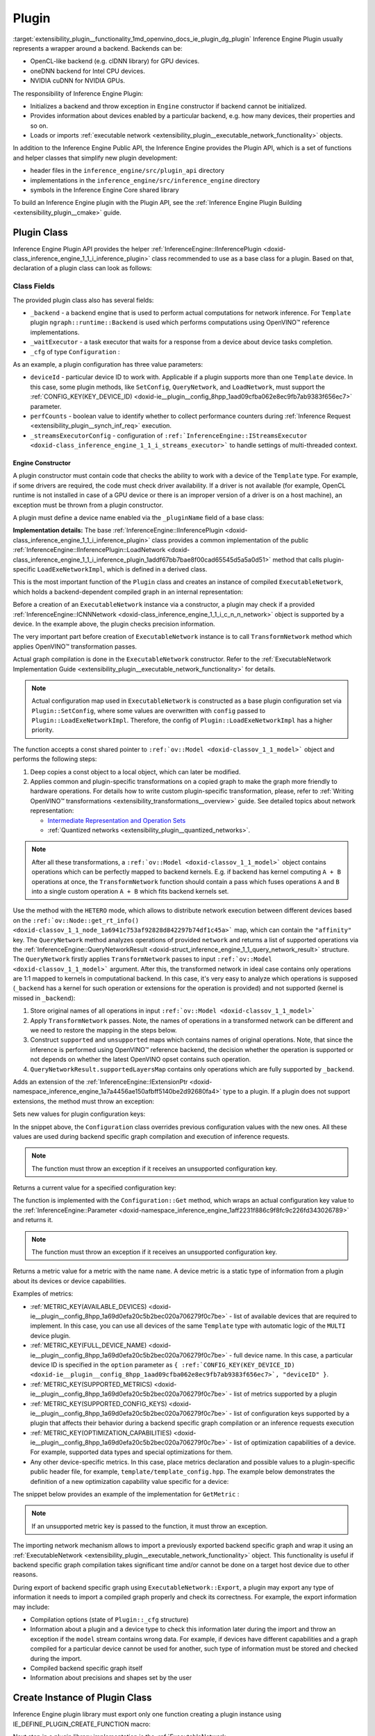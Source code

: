 .. index:: pair: page; Plugin
.. _extensibility_plugin__functionality:

.. meta::
   :description: Guide to implementation of Inference Engine Plugin with description
                 of its class.
   :keywords: Inference Engine Plugin, plugin class, backend, constructor, Inference Engine Plugin API,
              plugin api, plugin development, plugin configuration, engine constructor, OpenVINO transformation passes,


Plugin
======

:target:`extensibility_plugin__functionality_1md_openvino_docs_ie_plugin_dg_plugin` Inference Engine Plugin usually represents a wrapper 
around a backend. Backends can be:

* OpenCL-like backend (e.g. clDNN library) for GPU devices.

* oneDNN backend for Intel CPU devices.

* NVIDIA cuDNN for NVIDIA GPUs.

The responsibility of Inference Engine Plugin:

* Initializes a backend and throw exception in ``Engine`` constructor if backend cannot be initialized.

* Provides information about devices enabled by a particular backend, e.g. how many devices, their properties and so on.

* Loads or imports :ref:`executable network <extensibility_plugin__executable_network_functionality>` objects.

In addition to the Inference Engine Public API, the Inference Engine provides the Plugin API, which is a set of functions 
and helper classes that simplify new plugin development:

* header files in the ``inference_engine/src/plugin_api`` directory

* implementations in the ``inference_engine/src/inference_engine`` directory

* symbols in the Inference Engine Core shared library

To build an Inference Engine plugin with the Plugin API, see the 
:ref:`Inference Engine Plugin Building <extensibility_plugin__cmake>` guide.

Plugin Class
~~~~~~~~~~~~

Inference Engine Plugin API provides the helper 
:ref:`InferenceEngine::IInferencePlugin <doxid-class_inference_engine_1_1_i_inference_plugin>` class recommended to use 
as a base class for a plugin. Based on that, declaration of a plugin class can look as follows:

.. ref-code-block:: cpp

	namespace TemplatePlugin {
	
	class Plugin : public :ref:`InferenceEngine::IInferencePlugin <doxid-class_inference_engine_1_1_i_inference_plugin>` {
	public:
	    using Ptr = std::shared_ptr<Plugin>;
	
	    Plugin();
	    ~Plugin();
	
	    void SetConfig(const std::map<std::string, std::string>& config) override;
	    :ref:`InferenceEngine::QueryNetworkResult <doxid-struct_inference_engine_1_1_query_network_result>` QueryNetwork(const :ref:`InferenceEngine::CNNNetwork <doxid-class_inference_engine_1_1_c_n_n_network>`& network,
	                                                     const std::map<std::string, std::string>& config) const override;
	    :ref:`InferenceEngine::IExecutableNetworkInternal::Ptr <doxid-class_inference_engine_1_1_i_executable_network_internal_1a264e3e04130a2e44d0b257ae63c9feae>` LoadExeNetworkImpl(
	        const :ref:`InferenceEngine::CNNNetwork <doxid-class_inference_engine_1_1_c_n_n_network>`& network,
	        const std::map<std::string, std::string>& config) override;
	    void AddExtension(const std::shared_ptr<InferenceEngine::IExtension>& extension) override;
	    :ref:`InferenceEngine::Parameter <doxid-classov_1_1_any>` GetConfig(
	        const std::string& name,
	        const std::map<std::string, InferenceEngine::Parameter>& options) const override;
	    :ref:`InferenceEngine::Parameter <doxid-classov_1_1_any>` GetMetric(
	        const std::string& name,
	        const std::map<std::string, InferenceEngine::Parameter>& options) const override;
	    :ref:`InferenceEngine::IExecutableNetworkInternal::Ptr <doxid-class_inference_engine_1_1_i_executable_network_internal_1a264e3e04130a2e44d0b257ae63c9feae>` ImportNetwork(
	        std::istream& :ref:`model <doxid-group__ov__runtime__cpp__prop__api_1ga461856fdfb6d7533dc53355aec9e9fad>`,
	        const std::map<std::string, std::string>& config) override;
	
	private:
	    friend class ExecutableNetwork;
	    friend class TemplateInferRequest;
	
	    std::shared_ptr<ngraph::runtime::Backend> _backend;
	    Configuration _cfg;
	    :ref:`InferenceEngine::ITaskExecutor::Ptr <doxid-class_inference_engine_1_1_i_task_executor_1a8ba60f739a36331eb8ed3492ffc55eb5>` _waitExecutor;
	};
	
	}  // namespace TemplatePlugin

Class Fields
++++++++++++

The provided plugin class also has several fields:

* ``_backend`` - a backend engine that is used to perform actual computations for network inference. For ``Template`` plugin ``ngraph::runtime::Backend`` is used which performs computations using OpenVINO™ reference implementations.

* ``_waitExecutor`` - a task executor that waits for a response from a device about device tasks completion.

* ``_cfg`` of type ``Configuration`` :

.. ref-code-block:: cpp

	using ConfigMap = std::map<std::string, std::string>;
	
	struct Configuration {
	    Configuration();
	    Configuration(const Configuration&) = default;
	    Configuration(Configuration&&) = default;
	    Configuration& operator=(const Configuration&) = default;
	    Configuration& operator=(Configuration&&) = default;
	
	    explicit Configuration(const ConfigMap& config,
	                           const Configuration& defaultCfg = {},
	                           const bool throwOnUnsupported = true);
	
	    :ref:`InferenceEngine::Parameter <doxid-classov_1_1_any>` Get(const std::string& name) const;
	
	    // Plugin configuration parameters
	
	    int deviceId = 0;
	    bool perfCount = true;
	    :ref:`InferenceEngine::IStreamsExecutor::Config <doxid-struct_inference_engine_1_1_i_streams_executor_1_1_config>` _streamsExecutorConfig;
	    :ref:`ov::hint::PerformanceMode <doxid-group__ov__runtime__cpp__prop__api_1ga032aa530efa40760b79af14913d48d73>` :ref:`performance_mode <doxid-group__ov__runtime__cpp__prop__api_1ga2691fe27acc8aa1d1700ad40b6da3ba2>` = :ref:`ov::hint::PerformanceMode::UNDEFINED <doxid-group__ov__runtime__cpp__prop__api_1gga032aa530efa40760b79af14913d48d73a0db45d2a4141101bdfe48e3314cfbca3>`;
	};

As an example, a plugin configuration has three value parameters:

* ``deviceId`` - particular device ID to work with. Applicable if a plugin supports more than one ``Template`` device. In this case, some plugin methods, like ``SetConfig``, ``QueryNetwork``, and ``LoadNetwork``, must support the :ref:`CONFIG_KEY(KEY_DEVICE_ID) <doxid-ie__plugin__config_8hpp_1aad09cfba062e8ec9fb7ab9383f656ec7>` parameter.

* ``perfCounts`` - boolean value to identify whether to collect performance counters during :ref:`Inference Request <extensibility_plugin__synch_inf_req>` execution.

* ``_streamsExecutorConfig`` - configuration of ``:ref:`InferenceEngine::IStreamsExecutor <doxid-class_inference_engine_1_1_i_streams_executor>``` to handle settings of multi-threaded context.

Engine Constructor
------------------

A plugin constructor must contain code that checks the ability to work with a device of the ``Template`` type. 
For example, if some drivers are required, the code must check driver availability. If a driver is not available 
(for example, OpenCL runtime is not installed in case of a GPU device or there is an improper version 
of a driver is on a host machine), an exception must be thrown from a plugin constructor.

A plugin must define a device name enabled via the ``_pluginName`` field of a base class:

.. ref-code-block:: cpp

	Plugin::Plugin() {
	    // TODO: fill with actual device name, backend engine
	    _pluginName = "TEMPLATE";
	
	    // create ngraph backend which performs inference using ngraph reference implementations
	    _backend = ngraph::runtime::Backend::create();
	
	    // create default stream executor with a given name
	    _waitExecutor = :ref:`executorManager <doxid-namespace_inference_engine_1adf3c09213f17002e0abafbf7377aec5c>`()->getIdleCPUStreamsExecutor({"TemplateWaitExecutor"});
	}

.. rubric::

**Implementation details:** The base :ref:`InferenceEngine::IInferencePlugin <doxid-class_inference_engine_1_1_i_inference_plugin>` class provides a common implementation of the public :ref:`InferenceEngine::IInferencePlugin::LoadNetwork <doxid-class_inference_engine_1_1_i_inference_plugin_1addf67bb7bae8f00cad65545d5a5a0d51>` method that calls plugin-specific ``LoadExeNetworkImpl``, which is defined in a derived class.

This is the most important function of the ``Plugin`` class and creates an instance of compiled ``ExecutableNetwork``, 
which holds a backend-dependent compiled graph in an internal representation:

.. ref-code-block:: cpp

	:ref:`InferenceEngine::IExecutableNetworkInternal::Ptr <doxid-class_inference_engine_1_1_i_executable_network_internal_1a264e3e04130a2e44d0b257ae63c9feae>` Plugin::LoadExeNetworkImpl(const :ref:`InferenceEngine::CNNNetwork <doxid-class_inference_engine_1_1_c_n_n_network>`& network,
	                                                                            const ConfigMap& config) {
	    :ref:`OV_ITT_SCOPED_TASK <doxid-group__ie__dev__profiling_1gac1e4b5bdc6097e2afd26b75d05dfe1ef>`(itt::domains::TemplatePlugin, "Plugin::LoadExeNetworkImpl");
	
	    :ref:`InferenceEngine::InputsDataMap <doxid-namespace_inference_engine_1a08270747275eb79985154365aa782a2a>` networkInputs = network.:ref:`getInputsInfo <doxid-class_inference_engine_1_1_c_n_n_network_1a76de2a6101fe8276f56b0dc0f99c7ff7>`();
	    :ref:`InferenceEngine::OutputsDataMap <doxid-namespace_inference_engine_1a76ce999f68455cf962a473718deb500c>` networkOutputs = network.:ref:`getOutputsInfo <doxid-class_inference_engine_1_1_c_n_n_network_1af8a6200f549b15a895e2cfefd304a9c2>`();
	
	    auto fullConfig = Configuration{config, _cfg};
	    return std::make_shared<ExecutableNetwork>(network.:ref:`getFunction <doxid-class_inference_engine_1_1_c_n_n_network_1a7053e8341ddf7fc03466fd623558bdf3>`(),
	                                               networkInputs,
	                                               networkOutputs,
	                                               fullConfig,
	                                               std::static_pointer_cast<Plugin>(shared_from_this()));
	}

Before a creation of an ``ExecutableNetwork`` instance via a constructor, a plugin may check if a provided 
:ref:`InferenceEngine::ICNNNetwork <doxid-class_inference_engine_1_1_i_c_n_n_network>` object is supported by a device. 
In the example above, the plugin checks precision information.

The very important part before creation of ``ExecutableNetwork`` instance is to call ``TransformNetwork`` method which 
applies OpenVINO™ transformation passes.

Actual graph compilation is done in the ``ExecutableNetwork`` constructor. Refer to the 
:ref:`ExecutableNetwork Implementation Guide <extensibility_plugin__executable_network_functionality>` for details.

.. note::
   Actual configuration map used in ``ExecutableNetwork`` is constructed as a base plugin configuration set 
   via ``Plugin::SetConfig``, where some values are overwritten with ``config`` passed to ``Plugin::LoadExeNetworkImpl``. 
   Therefore, the config of ``Plugin::LoadExeNetworkImpl`` has a higher priority.


.. rubric::

The function accepts a const shared pointer to ``:ref:`ov::Model <doxid-classov_1_1_model>``` object and performs the following steps:

#. Deep copies a const object to a local object, which can later be modified.

#. Applies common and plugin-specific transformations on a copied graph to make the graph more friendly to hardware operations. For details how to write custom plugin-specific transformation, please, refer to :ref:`Writing OpenVINO™ transformations <extensibility_transformations__overview>` guide. See detailed topics about network representation:
   
   * `Intermediate Representation and Operation Sets <../_docs_MO_DG_IR_and_opsets.html>`__
   
   * :ref:`Quantized networks <extensibility_plugin__quantized_networks>`.

.. ref-code-block:: cpp

	
	std::shared_ptr<ngraph::Function> TransformNetwork(const std::shared_ptr<const ngraph::Function>& function,
	                                                   const :ref:`InferenceEngine::InputsDataMap <doxid-namespace_inference_engine_1a08270747275eb79985154365aa782a2a>`& inputInfoMap,
	                                                   const :ref:`InferenceEngine::OutputsDataMap <doxid-namespace_inference_engine_1a76ce999f68455cf962a473718deb500c>`& outputsInfoMap) {
	    // 1. Copy ngraph::Function first to apply some transformations which modify original ngraph::Function
	    auto transformedNetwork = :ref:`ngraph::clone_function <doxid-namespacengraph_1ab7cf74a6277946f0fe664967633075ca>`(\*function);
	
	    // 2. Perform common optimizations and device-specific transformations
	    :ref:`ngraph::pass::Manager <doxid-classov_1_1pass_1_1_manager>` passManager;
	    // Example: register transformation to convert preprocessing information to graph nodes
	    passManager.:ref:`register_pass <doxid-classov_1_1pass_1_1_manager_1a3c4834680de7b43557783e8500795da3>`<ngraph::pass::AddPreprocessing>(inputInfoMap);
	    // TODO: add post-processing based on outputsInfoMap
	    // Example: register CommonOptimizations transformation from transformations library
	    passManager.:ref:`register_pass <doxid-classov_1_1pass_1_1_manager_1a3c4834680de7b43557783e8500795da3>`<:ref:`ngraph::pass::CommonOptimizations <doxid-classngraph_1_1pass_1_1_common_optimizations>`>();
	    // G-API supports only FP32 networks for pre-processing
	    bool needF16toF32 = false;
	    for (const auto& param : :ref:`function <doxid-namespacengraph_1_1runtime_1_1reference_1a4bbb4f04db61c605971a3eb4c1553b6e>`->get_parameters()) {
	        if (param->get_element_type() == ngraph::element::f16 &&
	            inputInfoMap.at(param->get_friendly_name())->getTensorDesc().getPrecision() !=
	                :ref:`InferenceEngine::Precision::FP16 <doxid-class_inference_engine_1_1_precision_1ade75bd7073b4aa966c0dda4025bcd0f5a084e737560206865337ee681e1ab3f5a>`) {
	            needF16toF32 = true;
	            break;
	        }
	    }
	    if (needF16toF32) {
	        passManager.:ref:`register_pass <doxid-classov_1_1pass_1_1_manager_1a3c4834680de7b43557783e8500795da3>`<:ref:`ngraph::pass::ConvertPrecision <doxid-classngraph_1_1pass_1_1_convert_precision>`>(
	            :ref:`precisions_array <doxid-convert__precision_8hpp_1a4a87a7ac5af13aa6efaf3f00dadea5e1>`{{ngraph::element::f16, ngraph::element::f32}});
	    }
	    // Example: register plugin specific transformation
	    passManager.:ref:`register_pass <doxid-classov_1_1pass_1_1_manager_1a3c4834680de7b43557783e8500795da3>`<ov::pass::DecomposeDivideMatcher>();
	    passManager.:ref:`register_pass <doxid-classov_1_1pass_1_1_manager_1a3c4834680de7b43557783e8500795da3>`<ov::pass::ReluReluFusionMatcher>();
	    // Register any other transformations
	    // ..
	
	    // After `run_passes`, we have the transformed function, where operations match device operations,
	    // and we can create device backend-dependent graph
	    passManager.:ref:`run_passes <doxid-classov_1_1pass_1_1_manager_1a8b155191130f2c15e294cfd259d4ca0d>`(transformedNetwork);
	
	    return transformedNetwork;
	}

.. note::
   After all these transformations, a ``:ref:`ov::Model <doxid-classov_1_1_model>``` object contains operations which can 
   be perfectly mapped to backend kernels. E.g. if backend has kernel computing ``A + B`` operations at once, 
   the ``TransformNetwork`` function should contain a pass which fuses operations ``A`` and ``B`` into a single 
   custom operation ``A + B`` which fits backend kernels set.


.. rubric::

Use the method with the ``HETERO`` mode, which allows to distribute network execution between different devices based 
on the ``:ref:`ov::Node::get_rt_info() <doxid-classov_1_1_node_1a6941c753af92828d842297b74df1c45a>``` map, which can 
contain the ``"affinity"`` key. The ``QueryNetwork`` method analyzes operations of provided ``network`` and returns 
a list of supported operations via the 
:ref:`InferenceEngine::QueryNetworkResult <doxid-struct_inference_engine_1_1_query_network_result>` structure. 
The ``QueryNetwork`` firstly applies ``TransformNetwork`` passes to input ``:ref:`ov::Model <doxid-classov_1_1_model>``` 
argument. After this, the transformed network in ideal case contains only operations are 1:1 mapped to kernels in 
computational backend. In this case, it's very easy to analyze which operations is supposed (``_backend`` has a kernel 
for such operation or extensions for the operation is provided) and not supported (kernel is missed in ``_backend``):

#. Store original names of all operations in input ``:ref:`ov::Model <doxid-classov_1_1_model>```

#. Apply ``TransformNetwork`` passes. Note, the names of operations in a transformed network can be different and we need to restore the mapping in the steps below.

#. Construct ``supported`` and ``unsupported`` maps which contains names of original operations. Note, that since the inference is performed using OpenVINO™ reference backend, the decision whether the operation is supported or not depends on whether the latest OpenVINO opset contains such operation.

#. ``QueryNetworkResult.supportedLayersMap`` contains only operations which are fully supported by ``_backend``.

.. ref-code-block:: cpp

	:ref:`InferenceEngine::QueryNetworkResult <doxid-struct_inference_engine_1_1_query_network_result>` Plugin::QueryNetwork(const :ref:`InferenceEngine::CNNNetwork <doxid-class_inference_engine_1_1_c_n_n_network>`& network,
	                                                         const ConfigMap& config) const {
	    :ref:`OV_ITT_SCOPED_TASK <doxid-group__ie__dev__profiling_1gac1e4b5bdc6097e2afd26b75d05dfe1ef>`(itt::domains::TemplatePlugin, "Plugin::QueryNetwork");
	
	    Configuration fullConfig{config, _cfg, false};
	    auto function = network.:ref:`getFunction <doxid-class_inference_engine_1_1_c_n_n_network_1a7053e8341ddf7fc03466fd623558bdf3>`();
	
	    // 1. First of all we should store initial input operation set
	    std::unordered_set<std::string> originalOps;
	    std::map<std::string, ngraph::NodeTypeInfo> friendlyNameToType;
	    for (auto&& node : :ref:`function <doxid-namespacengraph_1_1runtime_1_1reference_1a4bbb4f04db61c605971a3eb4c1553b6e>`->get_ops()) {
	        originalOps.emplace(node->get_friendly_name());
	        friendlyNameToType[node->get_friendly_name()] = node->get_type_info();
	    }
	
	    // 2. It is needed to apply all transformations as it is done in LoadExeNetworkImpl
	    auto transformedFunction = TransformNetwork(function, network.:ref:`getInputsInfo <doxid-class_inference_engine_1_1_c_n_n_network_1a76de2a6101fe8276f56b0dc0f99c7ff7>`(), network.:ref:`getOutputsInfo <doxid-class_inference_engine_1_1_c_n_n_network_1af8a6200f549b15a895e2cfefd304a9c2>`());
	
	    // 3. The same input node can be transformed into supported and unsupported backend node
	    // So we need store as supported either unsupported node sets
	    std::unordered_set<std::string> supported;
	    std::unordered_set<std::string> unsupported;
	    :ref:`ngraph::OpSet <doxid-classngraph_1_1_op_set>` op_super_set;
	#define _OPENVINO_OP_REG(NAME, NAMESPACE) op_super_set.insert<NAMESPACE::NAME>();
	#include "openvino/opsets/opset1_tbl.hpp"
	#include "openvino/opsets/opset2_tbl.hpp"
	#include "openvino/opsets/opset3_tbl.hpp"
	#include "openvino/opsets/opset4_tbl.hpp"
	#include "openvino/opsets/opset5_tbl.hpp"
	#include "openvino/opsets/opset6_tbl.hpp"
	#include "openvino/opsets/opset7_tbl.hpp"
	#include "openvino/opsets/opset8_tbl.hpp"
	#undef _OPENVINO_OP_REG
	    for (auto&& node : transformedFunction->get_ops()) {
	        // Extract transformation history from transformed node as list of nodes
	        for (auto&& fusedLayerName : :ref:`ngraph::getFusedNamesVector <doxid-group__ie__runtime__attr__api_1gad13529e55f67f2d316178f1dd0080d76>`(node)) {
	            // Filter just nodes from original operation set
	            // TODO: fill with actual decision rules based on whether kernel is supported by backend
	            if (:ref:`InferenceEngine::details::contains <doxid-namespaceov_1_1util_1aa63ec0c8f3eb1d9ca97ca24f11d6cd9a>`(originalOps, fusedLayerName)) {
	                if (op_super_set.:ref:`contains_type <doxid-classov_1_1_op_set_1a4d266ed2b9ec6f8857cd762189571f89>`(friendlyNameToType[fusedLayerName])) {
	                    supported.emplace(fusedLayerName);
	                } else {
	                    unsupported.emplace(fusedLayerName);
	                }
	            }
	        }
	    }
	
	    // 4. The result set should contain just nodes from supported set
	    for (auto&& unsupportedNode : unsupported) {
	        supported.erase(unsupportedNode);
	    }
	
	    for (auto&& node : :ref:`function <doxid-namespacengraph_1_1runtime_1_1reference_1a4bbb4f04db61c605971a3eb4c1553b6e>`->get_ops()) {
	        // 5. If some housekeeping nodes were not added - add them.
	        if (:ref:`InferenceEngine::details::contains <doxid-namespaceov_1_1util_1aa63ec0c8f3eb1d9ca97ca24f11d6cd9a>`(supported, node->get_friendly_name())) {
	            for (auto&& inputNodeOutput : node->input_values()) {
	                if (:ref:`ngraph::op::is_constant <doxid-namespaceov_1_1op_1_1util_1ab4c248ad8ea86edd3aa31919265fe261>`(inputNodeOutput.get_node()) ||
	                    :ref:`ngraph::op::is_parameter <doxid-namespaceov_1_1op_1_1util_1a3661dace12ff612e64d1c6e9a1221213>`(inputNodeOutput.get_node())) {
	                    supported.emplace(inputNodeOutput.get_node()->get_friendly_name());
	                }
	            }
	            for (auto&& outputs : node->outputs()) {
	                for (auto&& outputNodeInput : outputs.get_target_inputs()) {
	                    if (:ref:`ngraph::op::is_output <doxid-namespaceov_1_1op_1_1util_1acbc7b08408d076757bfa4d8c70e1f7bd>`(outputNodeInput.get_node())) {
	                        supported.emplace(outputNodeInput.get_node()->get_friendly_name());
	                    }
	                }
	            }
	        }
	
	        // 6. Eliminate subgraphs that consist of housekeeping nodes only
	        if (:ref:`ngraph::op::is_constant <doxid-namespaceov_1_1op_1_1util_1ab4c248ad8ea86edd3aa31919265fe261>`(node) || :ref:`ngraph::op::is_parameter <doxid-namespaceov_1_1op_1_1util_1a3661dace12ff612e64d1c6e9a1221213>`(node)) {
	            if (!:ref:`InferenceEngine::details::contains <doxid-namespaceov_1_1util_1aa63ec0c8f3eb1d9ca97ca24f11d6cd9a>`(
	                    supported,
	                    node->output(0).get_target_inputs().begin()->get_node()->get_friendly_name())) {
	                supported.erase(node->get_friendly_name());
	            }
	        } else if (:ref:`ngraph::op::is_output <doxid-namespaceov_1_1op_1_1util_1acbc7b08408d076757bfa4d8c70e1f7bd>`(node)) {
	            if (!:ref:`InferenceEngine::details::contains <doxid-namespaceov_1_1util_1aa63ec0c8f3eb1d9ca97ca24f11d6cd9a>`(supported,
	                                                    node->input_values().begin()->get_node()->get_friendly_name())) {
	                supported.erase(node->get_friendly_name());
	            }
	        }
	    }
	
	    // 7. Produce the result
	    :ref:`InferenceEngine::QueryNetworkResult <doxid-struct_inference_engine_1_1_query_network_result>` res;
	    for (auto&& layerName : supported) {
	        res.:ref:`supportedLayersMap <doxid-struct_inference_engine_1_1_query_network_result_1aff431e5d7451f364dee1c1c54ca78333>`.emplace(layerName, GetName());
	    }
	
	    return res;
	}

.. rubric::

Adds an extension of the 
:ref:`InferenceEngine::IExtensionPtr <doxid-namespace_inference_engine_1a7a4456ae150afbff5140be2d92680fa4>` type to a plugin. 
If a plugin does not support extensions, the method must throw an exception:

.. ref-code-block:: cpp

	void Plugin::AddExtension(const :ref:`InferenceEngine::IExtensionPtr <doxid-namespace_inference_engine_1a7a4456ae150afbff5140be2d92680fa4>`& /\*extension\*/) {
	    // TODO: add extensions if plugin supports extensions
	    :ref:`IE_THROW <doxid-ie__common_8h_1a643ef2aa5e1c6b7523e55cc4396e3e02>`(NotImplemented);
	}

.. rubric::

Sets new values for plugin configuration keys:

.. ref-code-block:: cpp

	void Plugin::SetConfig(const ConfigMap& config) {
	    _cfg = Configuration{config, _cfg};
	}

In the snippet above, the ``Configuration`` class overrides previous configuration values with the new ones. All these 
values are used during backend specific graph compilation and execution of inference requests.

.. note::
   The function must throw an exception if it receives an unsupported configuration key.

.. rubric::

Returns a current value for a specified configuration key:

.. ref-code-block:: cpp

	:ref:`InferenceEngine::Parameter <doxid-classov_1_1_any>` Plugin::GetConfig(
	    const std::string& name,
	    const std::map<std::string, InferenceEngine::Parameter>& /\*options\*/) const {
	    return _cfg.Get(name);
	}

The function is implemented with the ``Configuration::Get`` method, which wraps an actual configuration key value 
to the :ref:`InferenceEngine::Parameter <doxid-namespace_inference_engine_1aff2231f886c9f8fc9c226fd343026789>` and returns it.

.. note::
   The function must throw an exception if it receives an unsupported configuration key.

.. rubric::

Returns a metric value for a metric with the name ``name``. A device metric is a static type of information from a plugin 
about its devices or device capabilities.

Examples of metrics:

* :ref:`METRIC_KEY(AVAILABLE_DEVICES) <doxid-ie__plugin__config_8hpp_1a69d0efa20c5b2bec020a706279f0c7be>` - list of available devices that are required to implement. In this case, you can use all devices of the same ``Template`` type with automatic logic of the ``MULTI`` device plugin.

* :ref:`METRIC_KEY(FULL_DEVICE_NAME) <doxid-ie__plugin__config_8hpp_1a69d0efa20c5b2bec020a706279f0c7be>` - full device name. In this case, a particular device ID is specified in the ``option`` parameter as ``{ :ref:`CONFIG_KEY(KEY_DEVICE_ID) <doxid-ie__plugin__config_8hpp_1aad09cfba062e8ec9fb7ab9383f656ec7>`, "deviceID" }``.

* :ref:`METRIC_KEY(SUPPORTED_METRICS) <doxid-ie__plugin__config_8hpp_1a69d0efa20c5b2bec020a706279f0c7be>` - list of metrics supported by a plugin

* :ref:`METRIC_KEY(SUPPORTED_CONFIG_KEYS) <doxid-ie__plugin__config_8hpp_1a69d0efa20c5b2bec020a706279f0c7be>` - list of configuration keys supported by a plugin that affects their behavior during a backend specific graph compilation or an inference requests execution

* :ref:`METRIC_KEY(OPTIMIZATION_CAPABILITIES) <doxid-ie__plugin__config_8hpp_1a69d0efa20c5b2bec020a706279f0c7be>` - list of optimization capabilities of a device. For example, supported data types and special optimizations for them.

* Any other device-specific metrics. In this case, place metrics declaration and possible values to a plugin-specific public header file, for example, ``template/template_config.hpp``. The example below demonstrates the definition of a new optimization capability value specific for a device:

.. ref-code-block:: cpp

	/\*\*
	 \* @brief Defines whether current Template device instance supports hardware blocks for fast convolution computations.
	 \*/
	DECLARE_TEMPLATE_METRIC_VALUE(HARDWARE_CONVOLUTION);

The snippet below provides an example of the implementation for ``GetMetric`` :

.. ref-code-block:: cpp

	:ref:`InferenceEngine::Parameter <doxid-classov_1_1_any>` Plugin::GetMetric(const std::string& name,
	                                             const std::map<std::string, InferenceEngine::Parameter>& options) const {
	    if (:ref:`METRIC_KEY <doxid-ie__plugin__config_8hpp_1a69d0efa20c5b2bec020a706279f0c7be>`(SUPPORTED_METRICS) == name) {
	        std::vector<std::string> supportedMetrics = {:ref:`METRIC_KEY <doxid-ie__plugin__config_8hpp_1a69d0efa20c5b2bec020a706279f0c7be>`(AVAILABLE_DEVICES),
	                                                     :ref:`METRIC_KEY <doxid-ie__plugin__config_8hpp_1a69d0efa20c5b2bec020a706279f0c7be>`(SUPPORTED_METRICS),
	                                                     :ref:`METRIC_KEY <doxid-ie__plugin__config_8hpp_1a69d0efa20c5b2bec020a706279f0c7be>`(SUPPORTED_CONFIG_KEYS),
	                                                     :ref:`METRIC_KEY <doxid-ie__plugin__config_8hpp_1a69d0efa20c5b2bec020a706279f0c7be>`(FULL_DEVICE_NAME),
	                                                     :ref:`METRIC_KEY <doxid-ie__plugin__config_8hpp_1a69d0efa20c5b2bec020a706279f0c7be>`(IMPORT_EXPORT_SUPPORT),
	                                                     :ref:`METRIC_KEY <doxid-ie__plugin__config_8hpp_1a69d0efa20c5b2bec020a706279f0c7be>`(DEVICE_ARCHITECTURE),
	                                                     :ref:`METRIC_KEY <doxid-ie__plugin__config_8hpp_1a69d0efa20c5b2bec020a706279f0c7be>`(OPTIMIZATION_CAPABILITIES),
	                                                     :ref:`METRIC_KEY <doxid-ie__plugin__config_8hpp_1a69d0efa20c5b2bec020a706279f0c7be>`(RANGE_FOR_ASYNC_INFER_REQUESTS)};
	        :ref:`IE_SET_METRIC_RETURN <doxid-group__ie__dev__api_1gad59db954d9dfcbd6f490d5cbadd3a91d>`(SUPPORTED_METRICS, supportedMetrics);
	    } else if (:ref:`METRIC_KEY <doxid-ie__plugin__config_8hpp_1a69d0efa20c5b2bec020a706279f0c7be>`(SUPPORTED_CONFIG_KEYS) == name) {
	        std::vector<std::string> configKeys = {:ref:`CONFIG_KEY <doxid-ie__plugin__config_8hpp_1aad09cfba062e8ec9fb7ab9383f656ec7>`(DEVICE_ID),
	                                               :ref:`CONFIG_KEY <doxid-ie__plugin__config_8hpp_1aad09cfba062e8ec9fb7ab9383f656ec7>`(PERF_COUNT),
	                                               :ref:`ov::hint::performance_mode <doxid-group__ov__runtime__cpp__prop__api_1ga2691fe27acc8aa1d1700ad40b6da3ba2>`.name(),
	                                               TEMPLATE_CONFIG_KEY(THROUGHPUT_STREAMS)};
	        auto streamExecutorConfigKeys = :ref:`InferenceEngine::IStreamsExecutor::Config <doxid-struct_inference_engine_1_1_i_streams_executor_1_1_config>`{}.:ref:`SupportedKeys <doxid-struct_inference_engine_1_1_i_streams_executor_1_1_config_1ae159a5dc9d9007cb1cbf8e48362d1f94>`();
	        for (auto&& configKey : streamExecutorConfigKeys) {
	            if (configKey != :ref:`InferenceEngine::PluginConfigParams::KEY_CPU_THROUGHPUT_STREAMS <doxid-namespace_inference_engine_1_1_plugin_config_params_1ae04df28b5ac394e398297e432f3c7b6e>`) {
	                configKeys.emplace_back(configKey);
	            }
	        }
	        :ref:`IE_SET_METRIC_RETURN <doxid-group__ie__dev__api_1gad59db954d9dfcbd6f490d5cbadd3a91d>`(SUPPORTED_CONFIG_KEYS, configKeys);
	    } else if (:ref:`METRIC_KEY <doxid-ie__plugin__config_8hpp_1a69d0efa20c5b2bec020a706279f0c7be>`(AVAILABLE_DEVICES) == name) {
	        // TODO: fill list of available devices
	        std::vector<std::string> availableDevices = {""};
	        :ref:`IE_SET_METRIC_RETURN <doxid-group__ie__dev__api_1gad59db954d9dfcbd6f490d5cbadd3a91d>`(AVAILABLE_DEVICES, availableDevices);
	    } else if (:ref:`METRIC_KEY <doxid-ie__plugin__config_8hpp_1a69d0efa20c5b2bec020a706279f0c7be>`(FULL_DEVICE_NAME) == name) {
	        std::string name = "Template Device Full Name";
	        :ref:`IE_SET_METRIC_RETURN <doxid-group__ie__dev__api_1gad59db954d9dfcbd6f490d5cbadd3a91d>`(FULL_DEVICE_NAME, name);
	    } else if (:ref:`METRIC_KEY <doxid-ie__plugin__config_8hpp_1a69d0efa20c5b2bec020a706279f0c7be>`(IMPORT_EXPORT_SUPPORT) == name) {
	        :ref:`IE_SET_METRIC_RETURN <doxid-group__ie__dev__api_1gad59db954d9dfcbd6f490d5cbadd3a91d>`(IMPORT_EXPORT_SUPPORT, true);
	    } else if (:ref:`METRIC_KEY <doxid-ie__plugin__config_8hpp_1a69d0efa20c5b2bec020a706279f0c7be>`(DEVICE_ARCHITECTURE) == name) {
	        // TODO: return device architecture for device specified by DEVICE_ID config
	        std::string arch = "TEMPLATE";
	        :ref:`IE_SET_METRIC_RETURN <doxid-group__ie__dev__api_1gad59db954d9dfcbd6f490d5cbadd3a91d>`(DEVICE_ARCHITECTURE, arch);
	    } else if (:ref:`METRIC_KEY <doxid-ie__plugin__config_8hpp_1a69d0efa20c5b2bec020a706279f0c7be>`(OPTIMIZATION_CAPABILITIES) == name) {
	        // TODO: fill actual list of supported capabilities: e.g. Template device supports only FP32
	        std::vector<std::string> :ref:`capabilities <doxid-group__ov__runtime__cpp__prop__api_1gadb13d62787fc4485733329f044987294>` = {:ref:`METRIC_VALUE <doxid-ie__plugin__config_8hpp_1ad6dd157c1a4d27888bfdcdf1b64cfdb2>`(:ref:`FP32 <doxid-namespace_inference_engine_1_1_metrics_1a33f8ec1373b4a3550b87abf3a7773aa2>`) /\*, TEMPLATE_METRIC_VALUE(HARDWARE_CONVOLUTION)\*/};
	        :ref:`IE_SET_METRIC_RETURN <doxid-group__ie__dev__api_1gad59db954d9dfcbd6f490d5cbadd3a91d>`(OPTIMIZATION_CAPABILITIES, :ref:`capabilities <doxid-group__ov__runtime__cpp__prop__api_1gadb13d62787fc4485733329f044987294>`);
	    } else if (:ref:`METRIC_KEY <doxid-ie__plugin__config_8hpp_1a69d0efa20c5b2bec020a706279f0c7be>`(RANGE_FOR_ASYNC_INFER_REQUESTS) == name) {
	        // TODO: fill with actual values
	        using uint = unsigned int;
	        :ref:`IE_SET_METRIC_RETURN <doxid-group__ie__dev__api_1gad59db954d9dfcbd6f490d5cbadd3a91d>`(RANGE_FOR_ASYNC_INFER_REQUESTS, std::make_tuple(uint{1}, uint{1}, uint{1}));
	    } else {
	        :ref:`IE_THROW <doxid-ie__common_8h_1a643ef2aa5e1c6b7523e55cc4396e3e02>`(NotFound) << "Unsupported device metric: " << name;
	    }
	}

.. note::
   If an unsupported metric key is passed to the function, it must throw an exception.





.. rubric::

The importing network mechanism allows to import a previously exported backend specific graph and wrap it using 
an :ref:`ExecutableNetwork <extensibility_plugin__executable_network_functionality>` object. This functionality is useful 
if backend specific graph compilation takes significant time and/or cannot be done on a target host device due to other reasons.

During export of backend specific graph using ``ExecutableNetwork::Export``, a plugin may export any type of information 
it needs to import a compiled graph properly and check its correctness. For example, the export information may include:

* Compilation options (state of ``Plugin::_cfg`` structure)

* Information about a plugin and a device type to check this information later during the import and throw an exception if the ``model`` stream contains wrong data. For example, if devices have different capabilities and a graph compiled for a particular device cannot be used for another, such type of information must be stored and checked during the import.

* Compiled backend specific graph itself

* Information about precisions and shapes set by the user

.. ref-code-block:: cpp

	:ref:`InferenceEngine::IExecutableNetworkInternal::Ptr <doxid-class_inference_engine_1_1_i_executable_network_internal_1a264e3e04130a2e44d0b257ae63c9feae>` Plugin::ImportNetwork(
	    std::istream& modelStream,
	    const std::map<std::string, std::string>& config) {
	    :ref:`OV_ITT_SCOPED_TASK <doxid-group__ie__dev__profiling_1gac1e4b5bdc6097e2afd26b75d05dfe1ef>`(itt::domains::TemplatePlugin, "Plugin::ImportNetwork");
	
	    auto fullConfig = Configuration{config, _cfg};
	    auto exec = std::make_shared<ExecutableNetwork>(modelStream,
	                                                    fullConfig,
	                                                    std::static_pointer_cast<Plugin>(shared_from_this()));
	    :ref:`SetExeNetworkInfo <doxid-namespace_inference_engine_1a31ef38523e4aec9bc04b8fe8c2fa0a70>`(exec, exec->_function);
	    return exec;
	}

Create Instance of Plugin Class
~~~~~~~~~~~~~~~~~~~~~~~~~~~~~~~

Inference Engine plugin library must export only one function creating a plugin instance using 
IE_DEFINE_PLUGIN_CREATE_FUNCTION macro:

.. ref-code-block:: cpp

	static const :ref:`InferenceEngine::Version <doxid-struct_inference_engine_1_1_version>` version = {{2, 1}, CI_BUILD_NUMBER, "openvino_template_plugin"};
	:ref:`IE_DEFINE_PLUGIN_CREATE_FUNCTION <doxid-group__ie__dev__api__plugin__api_1ga06b197cbe37f59f94b15a7d861e17d4e>`(Plugin, version)

Next step in a plugin library implementation is the :ref:`ExecutableNetwork <extensibility_plugin__executable_network_functionality>` class.

